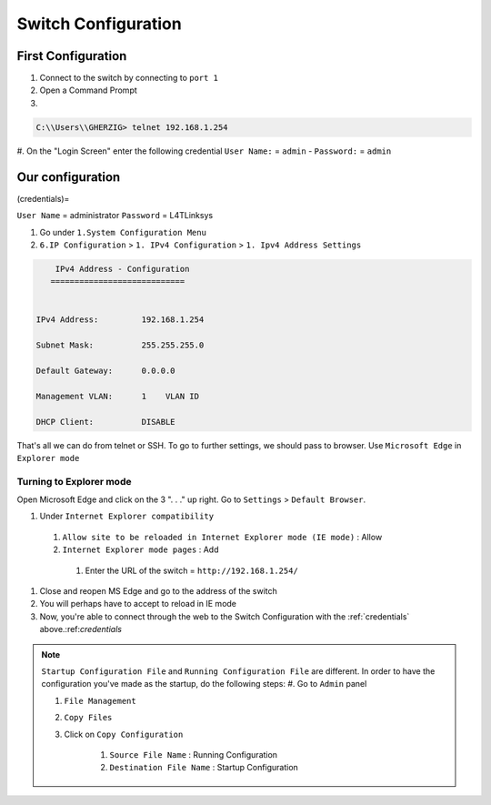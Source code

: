 .. _Switch:

Switch Configuration
====================

.. _mainconfiguration:
First Configuration
~~~~~~~~~~~~~~~~~~

#. Connect to the switch by connecting to ``port 1``

#. Open a Command Prompt

#. 

.. code-block:: console

    C:\\Users\\GHERZIG> telnet 192.168.1.254

#. On the "Login Screen" enter the following credential
``User Name:`` = ``admin`` - ``Password:`` = ``admin``

.. _ourconfiguration:
Our configuration
~~~~~~~~~~~~~~~~~~

(credentials)=

``User Name`` = administrator
``Password`` = L4TLinksys

#. Go under ``1.System Configuration Menu``
#. ``6.IP Configuration`` > ``1. IPv4 Configuration`` > ``1. Ipv4 Address Settings``

.. code-block:: telnet                         

                          IPv4 Address - Configuration
                         ============================


                      IPv4 Address:         192.168.1.254

                      Subnet Mask:          255.255.255.0

                      Default Gateway:      0.0.0.0

                      Management VLAN:      1    VLAN ID

                      DHCP Client:          DISABLE


That's all we can do from telnet or SSH. To go to further settings, we should pass to browser. Use ``Microsoft Edge`` in ``Explorer mode``


.. _explorermode:
Turning to Explorer mode
------------------------

Open Microsoft Edge and click on the 3 ". . ." up right. Go to ``Settings`` > ``Default Browser``. 

#. Under ``Internet Explorer compatibility``
  #. ``Allow site to be reloaded in Internet Explorer mode (IE mode)`` : Allow
  #. ``Internet Explorer mode pages`` : Add
    #. Enter the URL of the switch = ``http://192.168.1.254/``
#. Close and reopen MS Edge and go to the address of the switch

#. You will perhaps have to accept to reload in IE mode
#. Now, you're able to connect through the web to the Switch Configuration with the :ref:`credentials` above.:ref:`credentials`

.. note::
    ``Startup Configuration File`` and ``Running Configuration File`` are different. 
    In order to have the configuration you've made as the startup, do the following steps:
    #. Go to ``Admin`` panel

    #. ``File Management``

    #. ``Copy Files``

    #. Click on ``Copy Configuration``

        #. ``Source File Name`` : Running Configuration

        #. ``Destination File Name`` : Startup Configuration
